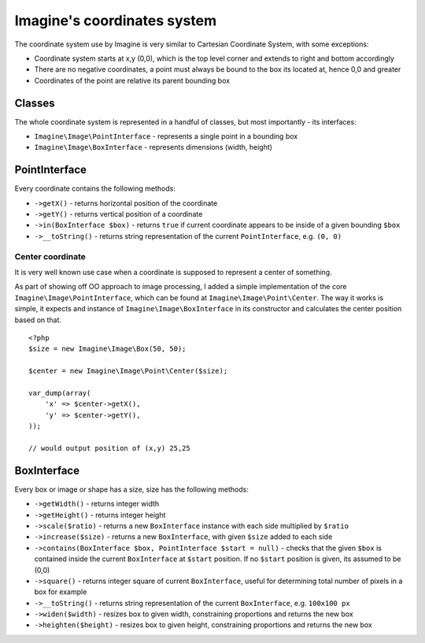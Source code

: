 Imagine's coordinates system
============================

The coordinate system use by Imagine is very similar to Cartesian Coordinate System, with some exceptions:

* Coordinate system starts at x,y (0,0), which is the top level corner and extends to right and bottom accordingly
* There are no negative coordinates, a point must always be bound to the box its located at, hence 0,0 and greater
* Coordinates of the point are relative its parent bounding box

Classes
-------

The whole coordinate system is represented in a handful of classes, but most importantly - its interfaces:

* ``Imagine\Image\PointInterface`` - represents a single point in a bounding box

* ``Imagine\Image\BoxInterface`` - represents dimensions (width, height)

PointInterface
--------------

Every coordinate contains the following methods:

* ``->getX()`` - returns horizontal position of the coordinate

* ``->getY()`` - returns vertical position of a coordinate

* ``->in(BoxInterface $box)`` - returns ``true`` if current coordinate appears to be inside of a given bounding ``$box``

* ``->__toString()`` - returns string representation of the current ``PointInterface``, e.g. ``(0, 0)``

Center coordinate
+++++++++++++++++

It is very well known use case when a coordinate is supposed to represent a center of something.

As part of showing off OO approach to image processing, I added a simple implementation of the core ``Imagine\Image\PointInterface``, which can be found at ``Imagine\Image\Point\Center``. The way it works is simple, it expects and instance of ``Imagine\Image\BoxInterface`` in its constructor and calculates the center position based on that.

::

    <?php
    $size = new Imagine\Image\Box(50, 50);
    
    $center = new Imagine\Image\Point\Center($size);
    
    var_dump(array(
        'x' => $center->getX(),
        'y' => $center->getY(),
    ));
    
    // would output position of (x,y) 25,25

BoxInterface
-------------

Every box or image or shape has a size, size has the following methods:

* ``->getWidth()`` - returns integer width

* ``->getHeight()`` - returns integer height

* ``->scale($ratio)`` - returns a new ``BoxInterface`` instance with each side multiplied by ``$ratio``

* ``->increase($size)`` - returns a new ``BoxInterface``, with given ``$size`` added to each side

* ``->contains(BoxInterface $box, PointInterface $start = null)`` - checks that the given ``$box`` is contained inside the current ``BoxInterface`` at ``$start`` position. If no ``$start`` position is given, its assumed to be (0,0)

* ``->square()`` - returns integer square of current ``BoxInterface``, useful for determining total number of pixels in a box for example

* ``->__toString()`` - returns string representation of the current ``BoxInterface``, e.g. ``100x100 px``

* ``->widen($width)`` - resizes box to given width, constraining proportions and returns the new box

* ``->heighten($height)`` - resizes box to given height, constraining proportions and returns the new box
